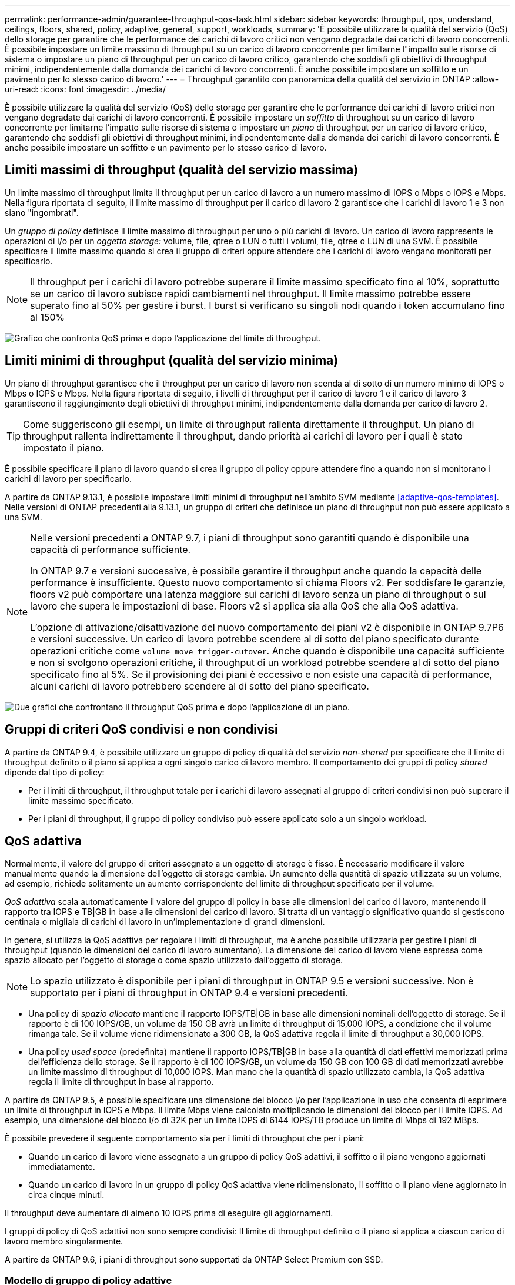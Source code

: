 ---
permalink: performance-admin/guarantee-throughput-qos-task.html 
sidebar: sidebar 
keywords: throughput, qos, understand, ceilings, floors, shared, policy, adaptive, general, support, workloads, 
summary: 'È possibile utilizzare la qualità del servizio (QoS) dello storage per garantire che le performance dei carichi di lavoro critici non vengano degradate dai carichi di lavoro concorrenti. È possibile impostare un limite massimo di throughput su un carico di lavoro concorrente per limitarne l"impatto sulle risorse di sistema o impostare un piano di throughput per un carico di lavoro critico, garantendo che soddisfi gli obiettivi di throughput minimi, indipendentemente dalla domanda dei carichi di lavoro concorrenti. È anche possibile impostare un soffitto e un pavimento per lo stesso carico di lavoro.' 
---
= Throughput garantito con panoramica della qualità del servizio in ONTAP
:allow-uri-read: 
:icons: font
:imagesdir: ../media/


[role="lead"]
È possibile utilizzare la qualità del servizio (QoS) dello storage per garantire che le performance dei carichi di lavoro critici non vengano degradate dai carichi di lavoro concorrenti. È possibile impostare un _soffitto_ di throughput su un carico di lavoro concorrente per limitarne l'impatto sulle risorse di sistema o impostare un _piano_ di throughput per un carico di lavoro critico, garantendo che soddisfi gli obiettivi di throughput minimi, indipendentemente dalla domanda dei carichi di lavoro concorrenti. È anche possibile impostare un soffitto e un pavimento per lo stesso carico di lavoro.



== Limiti massimi di throughput (qualità del servizio massima)

Un limite massimo di throughput limita il throughput per un carico di lavoro a un numero massimo di IOPS o Mbps o IOPS e Mbps. Nella figura riportata di seguito, il limite massimo di throughput per il carico di lavoro 2 garantisce che i carichi di lavoro 1 e 3 non siano "ingombrati".

Un _gruppo di policy_ definisce il limite massimo di throughput per uno o più carichi di lavoro. Un carico di lavoro rappresenta le operazioni di i/o per un _oggetto storage:_ volume, file, qtree o LUN o tutti i volumi, file, qtree o LUN di una SVM. È possibile specificare il limite massimo quando si crea il gruppo di criteri oppure attendere che i carichi di lavoro vengano monitorati per specificarlo.


NOTE: Il throughput per i carichi di lavoro potrebbe superare il limite massimo specificato fino al 10%, soprattutto se un carico di lavoro subisce rapidi cambiamenti nel throughput. Il limite massimo potrebbe essere superato fino al 50% per gestire i burst. I burst si verificano su singoli nodi quando i token accumulano fino al 150%

image:qos-ceiling.gif["Grafico che confronta QoS prima e dopo l'applicazione del limite di throughput."]



== Limiti minimi di throughput (qualità del servizio minima)

Un piano di throughput garantisce che il throughput per un carico di lavoro non scenda al di sotto di un numero minimo di IOPS o Mbps o IOPS e Mbps. Nella figura riportata di seguito, i livelli di throughput per il carico di lavoro 1 e il carico di lavoro 3 garantiscono il raggiungimento degli obiettivi di throughput minimi, indipendentemente dalla domanda per carico di lavoro 2.


TIP: Come suggeriscono gli esempi, un limite di throughput rallenta direttamente il throughput. Un piano di throughput rallenta indirettamente il throughput, dando priorità ai carichi di lavoro per i quali è stato impostato il piano.

È possibile specificare il piano di lavoro quando si crea il gruppo di policy oppure attendere fino a quando non si monitorano i carichi di lavoro per specificarlo.

A partire da ONTAP 9.13.1, è possibile impostare limiti minimi di throughput nell'ambito SVM mediante <<adaptive-qos-templates>>. Nelle versioni di ONTAP precedenti alla 9.13.1, un gruppo di criteri che definisce un piano di throughput non può essere applicato a una SVM.

[NOTE]
====
Nelle versioni precedenti a ONTAP 9.7, i piani di throughput sono garantiti quando è disponibile una capacità di performance sufficiente.

In ONTAP 9.7 e versioni successive, è possibile garantire il throughput anche quando la capacità delle performance è insufficiente. Questo nuovo comportamento si chiama Floors v2. Per soddisfare le garanzie, floors v2 può comportare una latenza maggiore sui carichi di lavoro senza un piano di throughput o sul lavoro che supera le impostazioni di base. Floors v2 si applica sia alla QoS che alla QoS adattiva.

L'opzione di attivazione/disattivazione del nuovo comportamento dei piani v2 è disponibile in ONTAP 9.7P6 e versioni successive. Un carico di lavoro potrebbe scendere al di sotto del piano specificato durante operazioni critiche come `volume move trigger-cutover`. Anche quando è disponibile una capacità sufficiente e non si svolgono operazioni critiche, il throughput di un workload potrebbe scendere al di sotto del piano specificato fino al 5%. Se il provisioning dei piani è eccessivo e non esiste una capacità di performance, alcuni carichi di lavoro potrebbero scendere al di sotto del piano specificato.

====
image:qos-floor.gif["Due grafici che confrontano il throughput QoS prima e dopo l'applicazione di un piano."]



== Gruppi di criteri QoS condivisi e non condivisi

A partire da ONTAP 9.4, è possibile utilizzare un gruppo di policy di qualità del servizio _non-shared_ per specificare che il limite di throughput definito o il piano si applica a ogni singolo carico di lavoro membro. Il comportamento dei gruppi di policy _shared_ dipende dal tipo di policy:

* Per i limiti di throughput, il throughput totale per i carichi di lavoro assegnati al gruppo di criteri condivisi non può superare il limite massimo specificato.
* Per i piani di throughput, il gruppo di policy condiviso può essere applicato solo a un singolo workload.




== QoS adattiva

Normalmente, il valore del gruppo di criteri assegnato a un oggetto di storage è fisso. È necessario modificare il valore manualmente quando la dimensione dell'oggetto di storage cambia. Un aumento della quantità di spazio utilizzata su un volume, ad esempio, richiede solitamente un aumento corrispondente del limite di throughput specificato per il volume.

_QoS adattiva_ scala automaticamente il valore del gruppo di policy in base alle dimensioni del carico di lavoro, mantenendo il rapporto tra IOPS e TB|GB in base alle dimensioni del carico di lavoro. Si tratta di un vantaggio significativo quando si gestiscono centinaia o migliaia di carichi di lavoro in un'implementazione di grandi dimensioni.

In genere, si utilizza la QoS adattiva per regolare i limiti di throughput, ma è anche possibile utilizzarla per gestire i piani di throughput (quando le dimensioni del carico di lavoro aumentano). La dimensione del carico di lavoro viene espressa come spazio allocato per l'oggetto di storage o come spazio utilizzato dall'oggetto di storage.


NOTE: Lo spazio utilizzato è disponibile per i piani di throughput in ONTAP 9.5 e versioni successive. Non è supportato per i piani di throughput in ONTAP 9.4 e versioni precedenti.

* Una policy di _spazio allocato_ mantiene il rapporto IOPS/TB|GB in base alle dimensioni nominali dell'oggetto di storage. Se il rapporto è di 100 IOPS/GB, un volume da 150 GB avrà un limite di throughput di 15,000 IOPS, a condizione che il volume rimanga tale. Se il volume viene ridimensionato a 300 GB, la QoS adattiva regola il limite di throughput a 30,000 IOPS.
* Una policy _used space_ (predefinita) mantiene il rapporto IOPS/TB|GB in base alla quantità di dati effettivi memorizzati prima dell'efficienza dello storage. Se il rapporto è di 100 IOPS/GB, un volume da 150 GB con 100 GB di dati memorizzati avrebbe un limite massimo di throughput di 10,000 IOPS. Man mano che la quantità di spazio utilizzato cambia, la QoS adattiva regola il limite di throughput in base al rapporto.


A partire da ONTAP 9.5, è possibile specificare una dimensione del blocco i/o per l'applicazione in uso che consenta di esprimere un limite di throughput in IOPS e Mbps. Il limite Mbps viene calcolato moltiplicando le dimensioni del blocco per il limite IOPS. Ad esempio, una dimensione del blocco i/o di 32K per un limite IOPS di 6144 IOPS/TB produce un limite di Mbps di 192 MBps.

È possibile prevedere il seguente comportamento sia per i limiti di throughput che per i piani:

* Quando un carico di lavoro viene assegnato a un gruppo di policy QoS adattivi, il soffitto o il piano vengono aggiornati immediatamente.
* Quando un carico di lavoro in un gruppo di policy QoS adattiva viene ridimensionato, il soffitto o il piano viene aggiornato in circa cinque minuti.


Il throughput deve aumentare di almeno 10 IOPS prima di eseguire gli aggiornamenti.

I gruppi di policy di QoS adattivi non sono sempre condivisi: Il limite di throughput definito o il piano si applica a ciascun carico di lavoro membro singolarmente.

A partire da ONTAP 9.6, i piani di throughput sono supportati da ONTAP Select Premium con SSD.



=== Modello di gruppo di policy adattive

A partire da ONTAP 9.13.1, puoi impostare un modello di qualità del servizio adattivo su una SVM. I modelli di gruppi di policy adattivi consentono di impostare i livelli e i limiti di throughput per tutti i volumi in una SVM.

È possibile impostare i modelli di gruppi di criteri adattivi solo dopo la creazione di SVM. Utilizzare `vserver modify` con il `-qos-adaptive-policy-group-template` parametro per impostare il criterio.

Quando si imposta un modello di gruppo di criteri adattativi, i volumi creati o migrati dopo l'impostazione del criterio ereditano automaticamente il criterio. Gli eventuali volumi presenti nella SVM non vengono influenzati quando si assegna il modello di policy. Se si disattiva il criterio su SVM, qualsiasi volume successivamente migrato o creato su SVM non riceverà il criterio. La disattivazione del modello di gruppo di criteri adattivi non influisce sui volumi che hanno ereditato il modello di criteri, poiché conservano il modello di criteri.

Per ulteriori informazioni, vedere xref:../performance-admin/adaptive-policy-template-task.html[Impostare un modello di gruppo di criteri adattativi].



== Supporto generale

La seguente tabella mostra le differenze nel supporto per i limiti di throughput, i piani di throughput e la QoS adattiva.

|===
| Risorsa o funzione | Limite di throughput | Piano di throughput | Throughput floor v2 | QoS adattiva 


 a| 
Versione di ONTAP 9
 a| 
Tutto
 a| 
9.2 e versioni successive
 a| 
9.7 e versioni successive
 a| 
9.3 e versioni successive



 a| 
Piattaforme
 a| 
Tutto
 a| 
* AFF
* C190 ^1^
* ONTAP Select premium con SSD ^1^

 a| 
* AFF
* C190
* ONTAP Select Premium con SSD

 a| 
Tutto



 a| 
Protocolli
 a| 
Tutto
 a| 
Tutto
 a| 
Tutto
 a| 
Tutto



 a| 
FabricPool
 a| 
Sì
 a| 
Sì, se la policy di tiering è impostata su "nessuno" e non ci sono blocchi nel cloud.
 a| 
Sì, se la policy di tiering è impostata su "nessuno" e non ci sono blocchi nel cloud.
 a| 
No



 a| 
SnapMirror sincrono
 a| 
Sì
 a| 
No
 a| 
No
 a| 
Sì

|===
^1^ C190 e il supporto ONTAP Select sono iniziati con la versione ONTAP 9,6.



== Carichi di lavoro supportati per i limiti di throughput

La tabella seguente mostra il supporto dei workload per i limiti di throughput per la versione di ONTAP 9. I volumi root, i mirror di condivisione del carico e i mirror di protezione dei dati non sono supportati.

|===
| Supporto dei carichi di lavoro | ONTAP 9.3 e versioni precedenti | ONTAP da 9,4 a 9,7 | ONTAP 9.8 e versioni successive 


 a| 
Volume
 a| 
sì
 a| 
sì
 a| 
sì



 a| 
File
 a| 
sì
 a| 
sì
 a| 
sì



 a| 
LUN
 a| 
sì
 a| 
sì
 a| 
sì



 a| 
SVM
 a| 
sì
 a| 
sì
 a| 
sì



 a| 
Volume FlexGroup
 a| 
sì (solo ONTAP 9,3)
 a| 
sì
 a| 
sì



 a| 
qtree ^1^
 a| 
no
 a| 
no
 a| 
sì



 a| 
Carichi di lavoro multipli per gruppo di policy
 a| 
sì
 a| 
sì
 a| 
sì



 a| 
Gruppi di criteri non condivisi
 a| 
no
 a| 
sì
 a| 
sì

|===
^1^ a partire da ONTAP 9,8, l'accesso NFS è supportato in qtree in volumi FlexVol e FlexGroup con NFS abilitato. A partire da ONTAP 9.9.1, l'accesso SMB è supportato anche nei qtree dei volumi FlexVol e FlexGroup con SMB attivato.



== Carichi di lavoro supportati per i piani di throughput

La seguente tabella mostra il supporto dei workload per i piani di throughput in base alla versione di ONTAP 9. I volumi root, i mirror di condivisione del carico e i mirror di protezione dei dati non sono supportati.

|===
| Supporto dei carichi di lavoro | ONTAP 9.2 | ONTAP 9.3 | ONTAP da 9,4 a 9,7 | ONTAP da 9,8 a 9.13.0 | ONTAP 9.13.1 e versioni successive 


| Volume | sì | sì | sì | sì | sì 


| File | no | sì | sì | sì | sì 


| LUN | sì | sì | sì | sì | sì 


| SVM | no | no | no | no | sì 


| Volume FlexGroup | no | no | sì | sì | sì 


| qtree ^1^ | no | no | no | sì | sì 


| Carichi di lavoro multipli per gruppo di policy | no | no | sì | sì | sì 


| Gruppi di criteri non condivisi | no | no | sì | sì | sì 
|===
^1^ a partire da ONTAP 9,8, l'accesso NFS è supportato in qtree in volumi FlexVol e FlexGroup con NFS abilitato. A partire da ONTAP 9.9.1, l'accesso SMB è supportato anche nei qtree dei volumi FlexVol e FlexGroup con SMB attivato.



== Carichi di lavoro supportati per QoS adattiva

La seguente tabella mostra il supporto dei carichi di lavoro per la QoS adattiva in base alla versione di ONTAP 9. I volumi root, i mirror di condivisione del carico e i mirror di protezione dei dati non sono supportati.

|===
| Supporto dei carichi di lavoro | ONTAP 9.3 | ONTAP da 9,4 a 9.13.0 | ONTAP 9.13.1 e versioni successive 


| Volume | sì | sì | sì 


| File | no | sì | sì 


| LUN | no | sì | sì 


| SVM | no | no | sì 


| Volume FlexGroup | no | sì | sì 


| Carichi di lavoro multipli per gruppo di policy | sì | sì | sì 


| Gruppi di criteri non condivisi | sì | sì | sì 
|===


== Numero massimo di workload e gruppi di policy

La seguente tabella mostra il numero massimo di workload e gruppi di policy per versione di ONTAP 9.

|===
| Supporto dei carichi di lavoro | ONTAP 9.3 e versioni precedenti | ONTAP 9.4 e versioni successive 


 a| 
Carichi di lavoro massimi per cluster
 a| 
12,000
 a| 
40,000



 a| 
Carichi di lavoro massimi per nodo
 a| 
12,000
 a| 
40,000



 a| 
Numero massimo di gruppi di criteri
 a| 
12,000
 a| 
12,000

|===